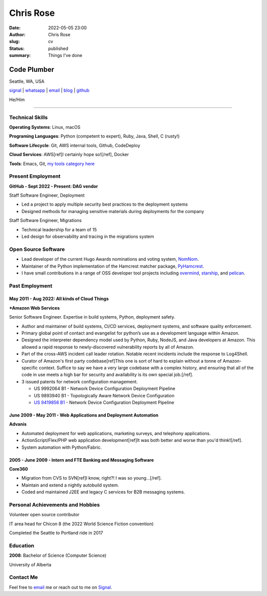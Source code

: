 ==========
Chris Rose
==========

:date: 2022-05-05 23:00
:author: Chris Rose
:slug: cv
:status: published
:summary: Things I've done

------------
Code Plumber
------------

Seattle, WA, USA

`signal <phone_>`_ | `whatsapp`_ | `email`_ | `blog`_ | `github`_

He/Him

----

Technical Skills
----------------

**Operating Systems**: Linux, macOS

**Programing Languages**: Python (competent to expert), Ruby, Java, Shell, C (rusty!)

**Software Lifecycle**: Git, AWS internal tools, Github, CodeDeploy

**Cloud Services**: AWS[ref]I certainly hope so![/ref], Docker

**Tools**: Emacs, Git, `my tools category here </category/tools.html>`_

Present Employment
------------------

**GitHub - Sept 2022 - Present: DAG vendor**

Staff Software Engineer, Deployment

- Led a project to apply multiple security best practices to the deployment systems
- Designed methods for managing sensitive materials during deployments for the company

Staff Software Engineer, Migrations

- Technical leadership for a team of 15
- Led design for observability and tracing in the migrations system

Open Source Software
--------------------

- Lead developer of the current Hugo Awards nominations and voting system, `NomNom <https://nomnom.fans/>`_.

- Maintainer of the Python implementation of the Hamcrest matcher package, `PyHamcrest <https://github.com/hamcrest/PyHamcrest>`_.

- I have small contributions in a range of OSS developer tool projects including `overmind <https://github.com/DarthSim/overmind>`_, `starship <https://starship.rs/>`_, and `pelican <https://getpelican.com/>`_.

Past Employment
---------------

May 2011 - Aug 2022: All kinds of Cloud Things
..............................................

***Amazon Web Services**

Senior Software Engineer. Expertise in build systems, Python, deployment safety.

- Author and maintainer of build systems, CI/CD services, deployment systems, and software quality enforcement.
- Primary global point of contact and evangelist for python’s use as a development language within Amazon.
- Designed the interpreter dependency model used by Python, Ruby, NodeJS, and Java developers at Amazon. This allowed a rapid response to newly-discovered vulnerability reports by all of Amazon.
- Part of the cross-AWS incident call leader rotation. Notable recent incidents include the response to Log4Shell.
- Curator of Amazon's first party codebase[ref]This one is sort of hard to explain without a tonne of Amazon-specific context. Suffice to say we have a very large codebase with a complex history, and ensuring that all of the code in use meets a high bar for security and availability is its own special job.[/ref].
- 3 issued patents for network configuration management.

  - US 9992064 B1 - Network Device Configuration Deployment Pipeline
  - US 9893940 B1 - Topologically Aware Network Device Configuration
  - `US 9419856 B1 <https://portal.unifiedpatents.com/patents/patent/US-10466984-B2>`_ - Network Device Configuration Deployment Pipeline


June 2009 - May 2011 - Web Applications and Deployment Automation
..................................................................

**Advanis**

- Automated deployment for web applications, marketing surveys, and telephony applications.
- ActionScript/Flex/PHP web application development[ref]It was both better and worse than you'd think![/ref].
- System automation with Python/Fabric.

2005 - June 2009 - Intern and FTE Banking and Messaging Software
................................................................

**Core360**

- Migration from CVS to SVN[ref]I know, right?! I was so young...[/ref].
- Maintain and extend a nightly autobuild system.
- Coded and maintained J2EE and legacy C services for B2B messaging systems.

Personal Achievements and Hobbies
---------------------------------

Volunteer open source contributor

IT area head for Chicon 8 (the 2022 World Science Fiction convention)

Completed the Seattle to Portland ride in 2017

Education
---------

**2008**: Bachelor of Science (Computer Science)

University of Alberta

Contact Me
----------

Feel free to `email`_ me or reach out to me on `Signal <phone_>`_.

.. _blog: https://offby1.website/
.. _email: mailto:offline@offby1.net
.. _whatsapp: https://wa.me/12062456758
.. _phone: tel:2062456758
.. _github: https://github.com/offbyone
